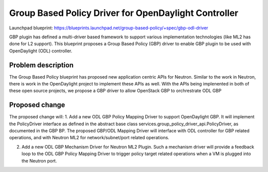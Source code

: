 ..
 This work is licensed under a Creative Commons Attribution 3.0 Unported
 License.

 http://creativecommons.org/licenses/by/3.0/legalcode

=====================================================
Group Based Policy Driver for OpenDaylight Controller
=====================================================

Launchpad blueprint:
https://blueprints.launchpad.net/group-based-policy/+spec/gbp-odl-driver

GBP plugin has defined a multi-driver based framework to support
various implementation technologies (like ML2 has done for L2 support).
This blueprint proposes a Group Based Policy (GBP) driver to enable GBP
plugin to be used with OpenDaylight (ODL) controller.

Problem description
===================
The Group Based Policy blueprint has proposed new application centric APIs for
Neutron. Similar to the work in Neutron, there is work in the OpenDaylight
project to implement these APIs as well. With the APIs being implenented in
both of these open source projects, we propose a GBP driver to allow OpenStack GBP to orchrestrate ODL GBP

Proposed change
===============
The proposed change will:
1. Add a new ODL GBP Policy Mapping Driver to support OpenDaylight GBP. It will implement the PolicyDriver interface as defined in the abstract base class services.group_policy_driver_api.PolicyDriver, as documented in the GBP BP. The proposed GBP/ODL Mapping Driver will interface with ODL controller for GBP related operations, and with Neutron ML2 for network/subnet/port related operations.

2. Add a new ODL GBP Mechanism Driver for Neutron ML2 Plugin. Such a mechanism driver will provide a feedback loop to the ODL GBP Policy Mapping Driver to trigger policy target related operations when a VM is plugged into the Neutron port.